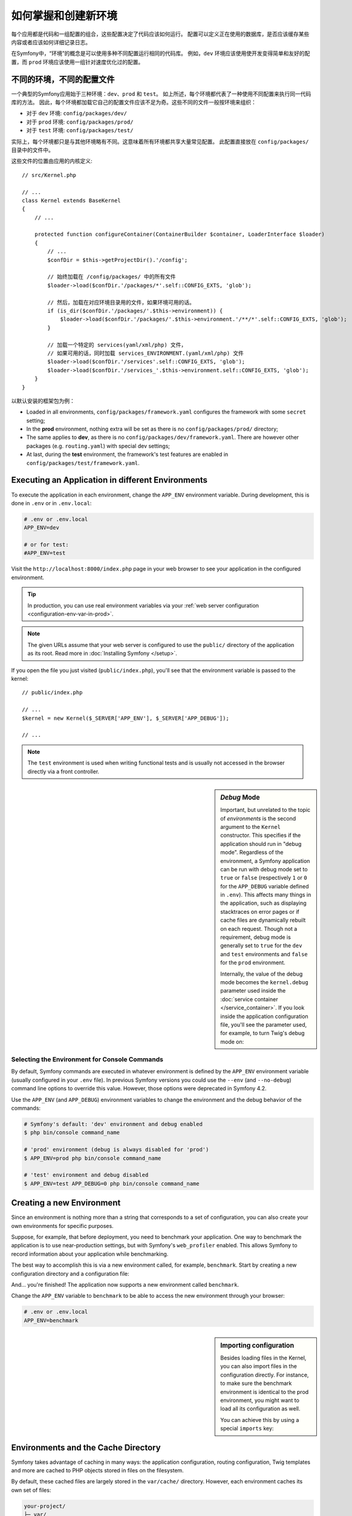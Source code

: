 .. index::
    single: Environments

如何掌握和创建新环境
=========================================

每个应用都是代码和一组配置的组合，这些配置决定了代码应该如何运行。
配置可以定义正在使用的数据库，是否应该缓存某些内容或者应该如何详细记录日志。

在Symfony中，“环境”的概念是可以使用多种不同配置运行相同的代码库。
例如，``dev`` 环境应该使用使开发变得简单和友好的配置，而 ``prod`` 环境应该使用一组针对速度优化过的配置。

.. index::
   single: Environments; Configuration files

不同的环境，不同的配置文件
-----------------------------------------------------

一个典型的Symfony应用始于三种环境：``dev``、``prod`` 和 ``test``。
如上所述，每个环境都代表了一种使用不同配置来执行同一代码库的方法。
因此，每个环境都加载它自己的配置文件应该不足为奇。这些不同的文件一般按环境来组织：

* 对于 ``dev`` 环境: ``config/packages/dev/``
* 对于 ``prod`` 环境: ``config/packages/prod/``
* 对于 ``test`` 环境: ``config/packages/test/``

实际上，每个环境都只是与其他环境略有不同。这意味着所有环境都共享大量常见配置。
此配置直接放在 ``config/packages/`` 目录中的文件中。

这些文件的位置由应用的内核定义::

    // src/Kernel.php

    // ...
    class Kernel extends BaseKernel
    {
        // ...

        protected function configureContainer(ContainerBuilder $container, LoaderInterface $loader)
        {
            // ...
            $confDir = $this->getProjectDir().'/config';

            // 始终加载在 /config/packages/ 中的所有文件
            $loader->load($confDir.'/packages/*'.self::CONFIG_EXTS, 'glob');

            // 然后，加载在对应环境目录用的文件，如果环境可用的话。
            if (is_dir($confDir.'/packages/'.$this->environment)) {
                $loader->load($confDir.'/packages/'.$this->environment.'/**/*'.self::CONFIG_EXTS, 'glob');
            }

            // 加载一个特定的 services(yaml/xml/php) 文件，
            // 如果可用的话，同时加载 services_ENVIRONMENT.(yaml/xml/php) 文件
            $loader->load($confDir.'/services'.self::CONFIG_EXTS, 'glob');
            $loader->load($confDir.'/services_'.$this->environment.self::CONFIG_EXTS, 'glob');
        }
    }

以默认安装的框架包为例：

* Loaded in all environments, ``config/packages/framework.yaml`` configures the
  framework with some ``secret`` setting;
* In the **prod** environment, nothing extra will be set as there is no
  ``config/packages/prod/`` directory;
* The same applies to **dev**, as there is no
  ``config/packages/dev/framework.yaml``. There are however other packages (e.g.
  ``routing.yaml``) with special dev settings;
* At last, during the **test** environment, the framework's test features are
  enabled in ``config/packages/test/framework.yaml``.

.. index::
   single: Environments; Executing different environments

Executing an Application in different Environments
--------------------------------------------------

To execute the application in each environment, change the ``APP_ENV``
environment variable. During development, this is done in ``.env`` or in ``.env.local``:

.. code-block:: bash

    # .env or .env.local
    APP_ENV=dev

    # or for test:
    #APP_ENV=test

Visit the ``http://localhost:8000/index.php`` page in your web browser to see
your application in the configured environment.

.. tip::

    In production, you can use real environment variables via
    your :ref:`web server configuration <configuration-env-var-in-prod>`.

.. note::

    The given URLs assume that your web server is configured to use the ``public/``
    directory of the application as its root. Read more in :doc:`Installing Symfony </setup>`.

If you open the file you just visited (``public/index.php``), you'll see that
the environment variable is passed to the kernel::

    // public/index.php

    // ...
    $kernel = new Kernel($_SERVER['APP_ENV'], $_SERVER['APP_DEBUG']);

    // ...

.. note::

    The ``test`` environment is used when writing functional tests and is
    usually not accessed in the browser directly via a front controller.

.. index::
   single: Configuration; Debug mode

.. sidebar:: *Debug* Mode

    Important, but unrelated to the topic of *environments* is the second
    argument to the ``Kernel`` constructor. This specifies if the application
    should run in "debug mode". Regardless of the environment, a Symfony
    application can be run with debug mode set to ``true`` or ``false``
    (respectively ``1`` or ``0`` for the ``APP_DEBUG`` variable defined in
    ``.env``). This affects many things in the application, such as displaying
    stacktraces on error pages or if cache files are dynamically rebuilt on
    each request.  Though not a requirement, debug mode is generally set to
    ``true`` for the ``dev`` and ``test`` environments and ``false`` for the
    ``prod`` environment.

    Internally, the value of the debug mode becomes the ``kernel.debug``
    parameter used inside the :doc:`service container </service_container>`.
    If you look inside the application configuration file, you'll see the
    parameter used, for example, to turn Twig's debug mode on:

    .. configuration-block::

        .. code-block:: yaml

            # config/packages/twig.yaml
            twig:
                debug: '%kernel.debug%'

        .. code-block:: xml

            <?xml version="1.0" encoding="UTF-8" ?>
            <container xmlns="http://symfony.com/schema/dic/services"
                xmlns:xsi="http://www.w3.org/2001/XMLSchema-instance"
                xmlns:doctrine="http://symfony.com/schema/dic/doctrine"
                xsi:schemaLocation="http://symfony.com/schema/dic/services
                    http://symfony.com/schema/dic/services/services-1.0.xsd
                    http://symfony.com/schema/dic/twig
                    http://symfony.com/schema/dic/twig/twig-1.0.xsd">

                <twig:config debug="%kernel.debug%" />

            </container>

        .. code-block:: php

            $container->loadFromExtension('twig', array(
                'debug' => '%kernel.debug%',
                // ...
            ));

Selecting the Environment for Console Commands
~~~~~~~~~~~~~~~~~~~~~~~~~~~~~~~~~~~~~~~~~~~~~~

By default, Symfony commands are executed in whatever environment is defined by
the ``APP_ENV`` environment variable (usually configured in your ``.env`` file).
In previous Symfony versions you could use the ``--env`` (and ``--no-debug``)
command line options to override this value. However, those options were
deprecated in Symfony 4.2.

Use the ``APP_ENV`` (and ``APP_DEBUG``) environment variables to change the
environment and the debug behavior of the commands:

.. code-block:: terminal

    # Symfony's default: 'dev' environment and debug enabled
    $ php bin/console command_name

    # 'prod' environment (debug is always disabled for 'prod')
    $ APP_ENV=prod php bin/console command_name

    # 'test' environment and debug disabled
    $ APP_ENV=test APP_DEBUG=0 php bin/console command_name

.. index::
   single: Environments; Creating a new environment

Creating a new Environment
--------------------------

Since an environment is nothing more than a string that corresponds to a set of
configuration, you can also create your own environments for specific purposes.

Suppose, for example, that before deployment, you need to benchmark your
application. One way to benchmark the application is to use near-production
settings, but with Symfony's ``web_profiler`` enabled. This allows Symfony
to record information about your application while benchmarking.

The best way to accomplish this is via a new environment called, for example,
``benchmark``. Start by creating a new configuration directory and a
configuration file:

.. configuration-block::

    .. code-block:: yaml

        # config/packages/benchmark/web_profiler.yaml
        framework:
            profiler: { only_exceptions: false }

    .. code-block:: xml

        <!-- config/packages/benchmark/web_profiler.xml -->
        <?xml version="1.0" encoding="UTF-8" ?>
        <container xmlns="http://symfony.com/schema/dic/services"
            xmlns:xsi="http://www.w3.org/2001/XMLSchema-instance"
            xmlns:framework="http://symfony.com/schema/dic/symfony"
            xsi:schemaLocation="http://symfony.com/schema/dic/services
                http://symfony.com/schema/dic/services/services-1.0.xsd
                http://symfony.com/schema/dic/symfony
                http://symfony.com/schema/dic/symfony/symfony-1.0.xsd">

            <framework:config>
                <framework:profiler only-exceptions="false" />
            </framework:config>

        </container>

    .. code-block:: php

        // config/packages/benchmark/web_profiler.php
        $container->loadFromExtension('framework', array(
            'profiler' => array('only_exceptions' => false),
        ));

And... you're finished! The application now supports a new environment called
``benchmark``.

Change the ``APP_ENV`` variable to ``benchmark`` to be able to access the new
environment through your browser:

.. code-block:: bash

    # .env or .env.local
    APP_ENV=benchmark

.. sidebar:: Importing configuration

    Besides loading files in the Kernel, you can also import files in the
    configuration directly. For instance, to make sure the benchmark
    environment is identical to the prod environment, you might want to load
    all its configuration as well.

    You can achieve this by using a special ``imports`` key:

    .. configuration-block::

        .. code-block:: yaml

            # config/packages/benchmark/other.yaml
            imports:
                - { resource: '../prod/' }

                # other resources are possible as well, like importing other
                # files or using globs:
                #- { resource: '/etc/myapp/some_special_config.xml' }
                #- { resource: '/etc/myapp/*.yaml' }

        .. code-block:: xml

            <!-- config/packages/benchmark/other.xml -->
            <?xml version="1.0" encoding="UTF-8" ?>
            <container xmlns="http://symfony.com/schema/dic/services"
                xmlns:xsi="http://www.w3.org/2001/XMLSchema-instance"
                xmlns:framework="http://symfony.com/schema/dic/symfony"
                xsi:schemaLocation="http://symfony.com/schema/dic/services
                    http://symfony.com/schema/dic/services/services-1.0.xsd
                    http://symfony.com/schema/dic/symfony
                    http://symfony.com/schema/dic/symfony/symfony-1.0.xsd">

                <imports>
                    <import resource="../prod/"/>

                    <!-- other resources are possible as well, like importing other
                         files or using globs:
                    <import resource="/etc/myapp/some_special_config.yaml"/>
                    <import resource="/etc/myapp/*.xml"/>
                    -->
                </imports>

            </container>

        .. code-block:: php

            // config/packages/benchmark/other.php
            $loader->import('../prod/');

            // other resources are possible as well, like importing other
            // files or using globs:
            //$loader->import('/etc/myapp/some_special_config.yaml');
            //$loader->import('/etc/myapp/*.php');

.. index::
   single: Environments; Cache directory

Environments and the Cache Directory
------------------------------------

Symfony takes advantage of caching in many ways: the application configuration,
routing configuration, Twig templates and more are cached to PHP objects
stored in files on the filesystem.

By default, these cached files are largely stored in the ``var/cache/`` directory.
However, each environment caches its own set of files:

.. code-block:: text

    your-project/
    ├─ var/
    │  ├─ cache/
    │  │  ├─ dev/   # cache directory for the *dev* environment
    │  │  └─ prod/  # cache directory for the *prod* environment
    │  ├─ ...

Sometimes, when debugging, it may be helpful to inspect a cached file to
understand how something is working. When doing so, remember to look in
the directory of the environment you're using (most commonly ``dev/`` while
developing and debugging). While it can vary, the ``var/cache/dev/`` directory
includes the following:

``appDevDebugProjectContainer.php``
    The cached "service container" that represents the cached application
    configuration.

``appDevUrlGenerator.php``
    The PHP class generated from the routing configuration and used when
    generating URLs.

``appDevUrlMatcher.php``
    The PHP class used for route matching - look here to see the compiled regular
    expression logic used to match incoming URLs to different routes.

``twig/``
    This directory contains all the cached Twig templates.

.. note::

    You can change the directory location and name. For more information
    read the article :doc:`/configuration/override_dir_structure`.

Going further
-------------

Read the article on :doc:`/configuration/external_parameters`.
